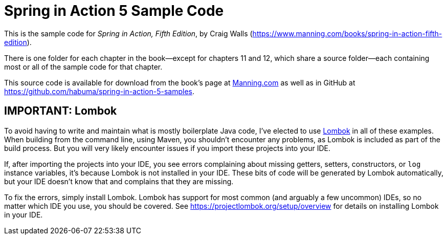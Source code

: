= Spring in Action 5 Sample Code

This is the sample code for _Spring in Action, Fifth Edition_, by Craig Walls (https://www.manning.com/books/spring-in-action-fifth-edition).

There is one folder for each chapter in the book--except for chapters 11 and 12, which share a source folder--each containing most or all of the sample code for that chapter.

This source code is available for download from the book's page at https://manning-content.s3.amazonaws.com/download/e/82a9e29-0235-4c4c-8988-8760d3830cd9/sia5-examples.zip[Manning.com] as well as in GitHub at https://github.com/habuma/spring-in-action-5-samples.

== IMPORTANT: Lombok

To avoid having to write and maintain what is mostly boilerplate Java code, I've elected to use https://projectlombok.org/[Lombok] in all of these examples. When building from the command line, using Maven, you shouldn't encounter any problems, as Lombok is included as part of the build process. But you will very likely encounter issues if you import these projects into your IDE.

If, after importing the projects into your IDE, you see errors complaining about missing getters, setters, constructors, or `log` instance variables, it's because Lombok is not installed in your IDE. These bits of code will be generated by Lombok automatically, but your IDE doesn't know that and complains that they are missing.

To fix the errors, simply install Lombok. Lombok has support for most common (and arguably a few uncommon) IDEs, so no matter which IDE you use, you should be covered. See https://projectlombok.org/setup/overview for details on installing Lombok in your IDE.
